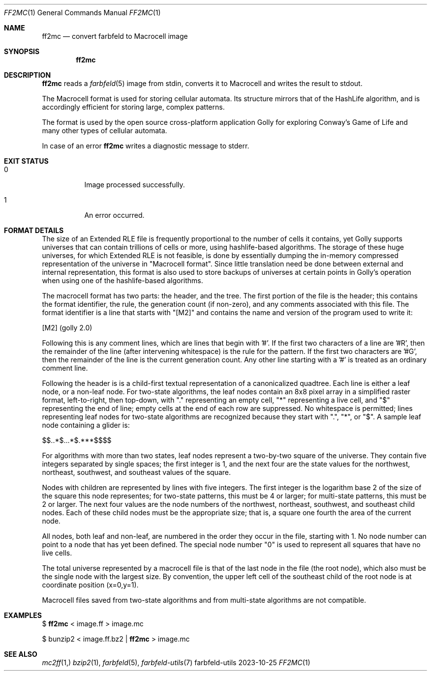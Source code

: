 .Dd 2023-10-25
.Dt FF2MC 1
.Os farbfeld-utils
.Sh NAME
.Nm ff2mc
.Nd convert farbfeld to Macrocell image
.Sh SYNOPSIS
.Nm
.Sh DESCRIPTION
.Nm
reads a
.Xr farbfeld 5
image from stdin, converts it to Macrocell and writes the result to stdout.
.Pp
The Macrocell format is used for storing cellular automata. Its structure
mirrors that of the HashLife algorithm, and is accordingly efficient for
storing large, complex patterns.

The format is used by the open source cross-platform application Golly for
exploring Conway's Game of Life and many other types of cellular automata.
.Pp
In case of an error
.Nm
writes a diagnostic message to stderr.
.Sh EXIT STATUS
.Bl -tag -width Ds
.It 0
Image processed successfully.
.It 1
An error occurred.
.El
.Sh FORMAT DETAILS
The size of an Extended RLE file is frequently proportional to the number of cells it contains, yet
Golly supports universes that can contain trillions of cells or more, using hashlife-based
algorithms. The storage of these huge universes, for which Extended RLE is not feasible, is done by
essentially dumping the in-memory compressed representation of the universe in "Macrocell format".
Since little translation need be done between external and internal representation, this format is
also used to store backups of universes at certain points in Golly's operation when using one of the
hashlife-based algorithms.

The macrocell format has two parts: the header, and the tree. The first portion of the file is the
header; this contains the format identifier, the rule, the generation count (if non-zero), and any
comments associated with this file. The format identifier is a line that starts with "[M2]" and
contains the name and version of the program used to write it:

      [M2] (golly 2.0)

Following this is any comment lines, which are lines that begin with '#'. If the first two
characters of a line are '#R', then the remainder of the line (after intervening whitespace) is the
rule for the pattern. If the first two characters are '#G', then the remainder of the line is the
current generation count. Any other line starting with a '#' is treated as an ordinary comment line.

Following the header is is a child-first textual representation of a canonicalized quadtree. Each
line is either a leaf node, or a non-leaf node. For two-state algorithms, the leaf nodes contain an
8x8 pixel array in a simplified raster format, left-to-right, then top-down, with "." representing
an empty cell, "*" representing a live cell, and "$" representing the end of line; empty cells at
the end of each row are suppressed. No whitespace is permitted; lines representing leaf nodes for
two-state algorithms are recognized because they start with ".", "*", or "$". A sample leaf node
containing a glider is:

      $$..*$...*$.***$$$$

For algorithms with more than two states, leaf nodes represent a two-by-two square of the universe.
They contain five integers separated by single spaces; the first integer is 1, and the next four are
the state values for the northwest, northeast, southwest, and southeast values of the square.

Nodes with children are represented by lines with five integers. The first integer is the logarithm
base 2 of the size of the square this node representes; for two-state patterns, this must be 4 or
larger; for multi-state patterns, this must be 2 or larger. The next four values are the node
numbers of the northwest, northeast, southwest, and southeast child nodes. Each of these child nodes
must be the appropriate size; that is, a square one fourth the area of the current node.

All nodes, both leaf and non-leaf, are numbered in the order they occur in the file, starting with
1. No node number can point to a node that has yet been defined. The special node number "0" is used
to represent all squares that have no live cells.

The total universe represented by a macrocell file is that of the last node in the file (the root
node), which also must be the single node with the largest size. By convention, the upper left cell
of the southeast child of the root node is at coordinate position (x=0,y=1).

Macrocell files saved from two-state algorithms and from multi-state algorithms are not compatible.
.Sh EXAMPLES
$
.Nm
< image.ff > image.mc
.Pp
$ bunzip2 < image.ff.bz2 |
.Nm
> image.mc
.Sh SEE ALSO
.Xr mc2ff 1,
.Xr bzip2 1 ,
.Xr farbfeld 5 ,
.Xr farbfeld-utils 7
